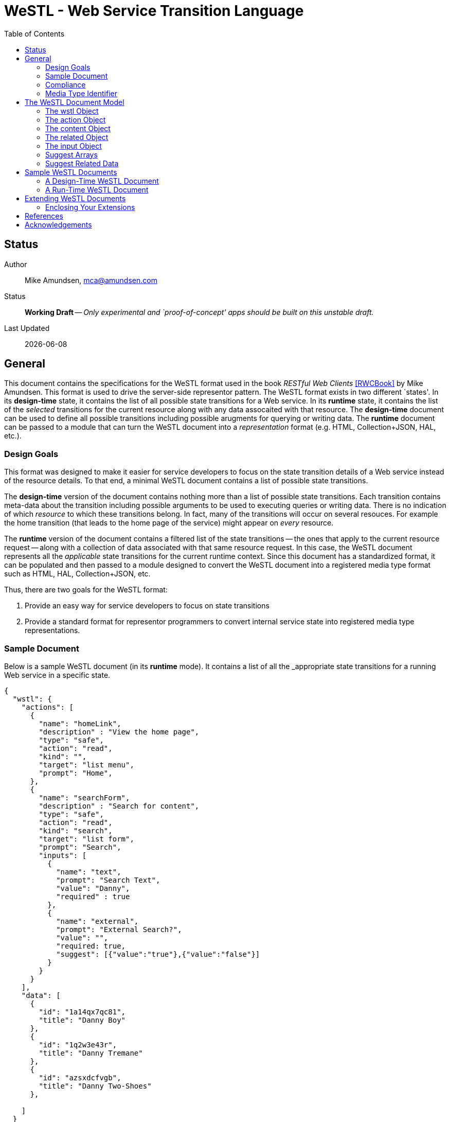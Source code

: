 = WeSTL - Web Service Transition Language
:toc:

== Status
Author::
 Mike Amundsen, mca@amundsen.com
  
Status::
  *[white red-background]#Working Draft#* -- _Only experimental and `proof-of-concept' apps should be built on this unstable draft._

////
  *[white red-background]#Working Draft#* -- _Only experimental and `proof-of-concept' apps should be built on this unstable draft._
  *[black yellow-background]#Stable Draft#* _While stable, this is still a *draft* specification and it MAY introduce breaking changes_
  *[white blue-background]#Submitted to IANA#* -- _This specification is not expected to introduce any breaking changes for this media-type._
  *[white green-background]#Approved by IANA#* -- _This specification will not introduce any breaking changes for this media-type._
////

Last Updated::
  {docdate}

== General
This document contains the specifications for the +WeSTL+ format used in the book _RESTful Web Clients_ <<rwcbook, [RWCBook]>> by Mike Amundsen. This format is used to drive the server-side representor pattern. The +WeSTL+ format exists in two different `states'. In its *design-time* state, it contains the list of all possible state transitions for a Web service. In its *runtime* state, it contains the list of the _selected_ transitions for the current resource along with any data assocaited with that resource. The *design-time* document can be used to define all possible transitions including possible arugments for querying or writing data. The *runtime* document can be passed to a module that can turn the +WeSTL+ document into a _representation_ format (e.g. HTML, Collection+JSON, HAL, etc.).

=== Design Goals
This format was designed to make it easier for service developers to focus on the state transition details of a Web service instead of the resource details. To that end, a minimal +WeSTL+ document contains a list of possible state transitions.

The *design-time* version of the document contains nothing more than a list of possible state transitions. Each transition contains meta-data about the transition including possible arguments to be used to executing queries or writing data. There is no indication of which _resource_ to which these transitions belong. In fact, many of the transitions will occur on several resouces. For example the +home+ transition (that leads to the home page of the service) might appear on _every_ resource.

The *runtime* version of the document contains a filtered list of the state transitions -- the ones that apply to the current resource request -- along with a collection of data associated with that same resource request. In this case, the +WeSTL+ document represents all the _applicable_ state transitions for the current runtime context. Since this document has a standardized format, it can be populated and then passed to a module designed to convert the +WeSTL+ document into a registered media type format such as HTML, HAL, Collection+JSON, etc.

Thus, there are two goals for the +WeSTL+ format:

 . Provide an easy way for service developers to focus on state transitions
 . Provide a standard format for representor programmers to convert internal service state into registered media type representations.

=== Sample Document
Below is a sample +WeSTL+ document (in its *runtime* mode). It contains a list of all the _appropriate state transitions for a running Web service in a specific state.

----
{
  "wstl": {
    "actions": [
      {
        "name": "homeLink",
        "description" : "View the home page",
        "type": "safe",
        "action": "read",
        "kind": "",
        "target": "list menu",
        "prompt": "Home",
      },
      {
        "name": "searchForm",
        "description" : "Search for content",
        "type": "safe",
        "action": "read",
        "kind": "search",
        "target": "list form",
        "prompt": "Search",
        "inputs": [
          {
            "name": "text",
            "prompt": "Search Text",
            "value": "Danny",
            "required" : true
          },
          {
            "name": "external",
            "prompt": "External Search?",
            "value": "",
            "required: true,
            "suggest": [{"value":"true"},{"value":"false"}]
          }
        }
      }
    ],
    "data": [
      {
        "id": "1a14qx7qc81",
        "title": "Danny Boy"
      },
      {
        "id": "1q2w3e43r",
        "title": "Danny Tremane"
      },
      {
        "id": "azsxdcfvgb",
        "title": "Danny Two-Shoes"
      },
      
    ]  
  }
}
----

See the <<sample-documents, Sample WeSTL Documents>> section for details on this and other +WeSTL+ examples.

=== Compliance
An implementation is not compliant if it fails to satisfy one or more of the MUST or REQUIRED elements. An implementation that satisfies all the MUST and REQUIRED elements as well as all the SHOULD and RECOMMENDED elements is said to be "unconditionally compliant"; one that satisfies all the MUST and REQUIRED elements but not all the SHOULD and RECOMMENDED elements is said to be "conditionally compliant."

[NOTE]
====
The key words "MUST", "MUST NOT", "REQUIRED", "SHALL", "SHALL NOT", "SHOULD", "SHOULD NOT", "RECOMMENDED", "MAY", and "OPTIONAL" in this document are to be interpreted as described in RFC <<rfc2119,[RFC2119]>>.
====

=== Media Type Identifier
The +WeSTL+ document format is primarily designed to be used as an _internal_ message model for aiding in the sharing of Web-like transition information and related data. However, it is possible to expose +WeSTL+ documents directly on the Web. 

For cases where the +WeSTL+ document will be sent as a document over the WWW, the proper media type identifier string to use is:+application/prs.wstl+json+. This value SHOULD be used by the client application when requesting a +WeSTL+ document and SHOULD be used by the server when responding with a +WeSTL+ document.


== The +WeSTL+ Document Model
The +WeSTL+ document MUST be a valid JSON document per <<RFC4627,[RFC4627]>>. A +WeSTL+ document has a very simple format. However, it is also easily extended to fit a local Web service implementor's needs. Below is a top-down survey of the +WeSTL+ document model.

=== The +wstl+ Object
The +wstl+ object is the root object of every +WeSTL+ document. It has a small set of child properties and MAY be extended with custom properties.

==== Quick View
The +wstl+ object looks like this:

----
{
  "wstl" : {
    "title" : "...",
    "actions" : [],
    "content" : {},
    "data" : [],
    "related" : {}
  }
}
----

==== Details
Here are the details:

+wstl+ :: 
 The top-level element in every +WeSTL+ document. This is a REQUIRED element.

+actions+ ::
 A RECOMMENDED child property of the +wstl+ element. If it exists, it MUST be an array of +action+ objects (see below). Parsers MUST continue to process this document even when this element is missing.

+content+ ::
 An OPTIONAL child property of the +wstl+ element. If it exists, it MUST be a valid +content+ object (see below). Parsers MAY use this element to render content for display. Parsers MUST ontinue to process this document even when this element is missing. 
 
+data+ ::
 A RECOMMENDED child property of the +wstl+ element. If it exists, it MUST be an array of JSON objects that represent the data associated with the runtime request. The +data+ element is an _open_ format and MAY contain any other valid JSON content.

+related+::
 An OPTIONAL child property of the +wstl+ element. If it exists, it MUST be an object populated by one or more named arrays (see below).

+title+ ::
 An OPTIONAL child property of the +wstl+ element. It SHOULD be set to the title string of the runtime resource. Document parsers MUST continue to process the document even when this element is missing.

=== The +action+ Object
The +action+ object is an anonymous JSON object that contains meta-data information about each state transition. This object contains a number of properties. The only one that is REQUIRED is the +name+ property. All others are OPTIONAL.

==== Quick View
The +action+ object looks like this:

----
{
  "name" : "",
  "description" : "",
  "type" : "safe|unsafe",
  "action" : "read|append|update|remove|diff",
  "target" : "",
  "prompt" : "",
  "href" : "",
  "rel" : [],
  "inputs" : []
}
----

==== Details
Here are the details:

 +name+::
  The internal name of the transition. This is a REQUIRED property.
 +description+::
  A string that describes this transition. This is an OPTIONAL property. Parsers MAY use this as additional information when rendering the input for users.
 +type+::
  Indicates the network request type for the transition. It MUST be set to one of the following values: +safe+ or +unsafe+.
 +action+::
  Indicates the application request type for the transition. It MUST be set to one of the following values: +read+, +append+, +replace+, +remove+, +diff+.
 +target+::
  Contains a space-separated list of string values. These values can be used to _tag_ the transition for later search/retrieval.
 +prompt+::
  Contains a string that represents the human prompt for this transition. This value can be used as labels for links and forms.
 +href+::
  Contains the URL associated with the transition. This value SHOULD only be populated in the *runtime* version of +WeSTL+ documents but MAY be set at *design-time*. If populated, this value MUST comply with the rules of <<rfc3986,[RFC3986]>>
 +rel+::
  Contains an array of link relation values for the transition. This value MUST comply with the rules of <<rfc5988,[RFC5988]>>
 +inputs+::
  Contains an array of anonymous +input+ objects (see below). 

=== The +content+ Object
The +content+ object is an anonymous JSON object that contains information and data for rendering content for viewing. This object contains only two OPTIONAL properties (+type+ and +text+). If no properties are present, the +content+ element SHOULD be ignored. 

==== Quick View
The +content+ object looks like this:

----
{
  "type" : "html|markdown|text",
  "text" : "..."
}
----

==== Details
Here are the details:

+text+::
 A string representing the complete content to be rendered. This content MAY require additional parsing based on the value of the +type+ property. If the type property is missing or is an unrecognized value, the contents of +text+ SHOULD be treated as plain text. This is an OPTIONAL property.
 
+type+::
 A string representing the type of text that appears in the +text+ property. Valid values are +"html"+, +"markdown"+, +"text"+. This is an OPTIONAL property. Parsers SHOULD use this value as a guide on processing the contents of the +text+ property (e.g. treat the content as +"html"+, etc.). If this property is missing or contains an unrecognized value, the property SHOULD be treated as if it was set to +"text"+. 
 
=== The +related+ Object
The +related+ object contains a set of one or more named arrays. Each array is a list of anonymous objects that represent shared, related data for this document. The lists in the +related+ object are used by the +suggest+ processing when rendering input options (see below).

==== Quick View
Here is a quick view of the +related+ object.

----
"related" : {
  "NAME" : []
}
----
 
The +"NAME"+ in the above example is set to a specific value in document. For example, if the list contained a set of users, +related+ object might look like this:

----
"related" : {
  "userList" : []
}
----

The value of each array is an _open_ format and MAY contain any other valid JSON content.
 
=== The +input+ Object 
The +input+ object is an anonymous JSON object that contains meta-data information about each input argument for a state stransition. This object contains a number of properties. The only one that is REQUIRED is the +name+ property. All others are OPTIONAL.

==== Quick View
Here is a quick view of the +input+ object.

----
{
  "name" : "",
  "prompt" : "",
  "value" : "",
  "readOnly" : true|false,
  "required" : true|false,
  "pattern" : "",
  "type" : "textarea"|"select",
  "suggest" : []|{}
}
----

==== Details
Here are the details.

+name+::
 The name of the input argument.
+prompt+::
 The human-readable prompt associated with the argument.
+value+::
 The value for this argument. This MAY be left blank and filled in at runtime. It MAY contain a placeholder that complies with the <<rfc6570,[RFC6570]>> specification and may be resolved at runtime. 
+readOnly+::
 A flag to indicate this value is to be rendered as _read-only_ at runtime. If it exists, its value MUST be set to +true+ or +false+. If this property is missing or is set to an unknown value, it SHOULD be treated as if it is set to +false+. 
+required+::
 A flag to indicate this value is an required input. If it exists, its value MUST be set to +true+ or +false+. If this property is missing or is set to ann unknown value, it SHOULD be treated as if it is set to +false+. 
+pattern+::
 A regex value to be used as an input validator at runtime. If it exists, its value MUST comply with the <<htmlPattern,[HTMLPattern]>> specification.
+type+::
 An OPTIONAL property indicating the display type used when rendering the input. Valid values are +textarea+ (render as a multiline input) and +select+ (render as a list of input options). If this property is missing or set of an unknown value, the input SHOULD be rendered as a simple text input (e.g. +type="text"+).
+suggest+::
 An OPTIONAL property indicated the values to use when rendering a +select+-type input of options. The +suggest+ object somes in two forms: 1) an array of values (see Suggest Arrays) or 2) a reference to +related+ data (see Suggest Related Data). It is up to the rendering engine to decide how to handle each form of +suggest+ information -- including ignoring it completely.
 
=== Suggest Arrays
The +suggest+ array is an OPTIONAL collection of anonyous name-value pair objects for use when rendering a +select+-type input of options.

==== Quick View
Here is a quick view of the +suggest+ array object.

----
"suggest" : [
  {"value" : "S", "text" : "Small"},
  {"value" : "M", "text" : "Medium"},
  {"value" : "L", "text" : "Large"}
]
----

==== Details
The +suggest+ array contains one or more anonymous name-value pair objects. Rendering engines SHOULD be prepared for only _one_ of the properties (+value+ or +text+) to appear at runtime. When this happens, the value of the existing property SHOULD be used for _both_ properties. For example, if only a set of +value+ properties are supplied, the rendering engine SHOULD assume the missing +text+ property is set to the same value as the +value+ property. 

=== Suggest Related Data
The +suggest+ related data object is an OPTIONAL object with three properties for use when rendering a +select+-type input of options. The properties (+related+, +value+, and +text+) are used to lookup data in the +related+ section of the document and render as input options.

==== Quick View
Here is a quick view of the +suggest+ related data object.

----
"suggest" : {
  "related" : "userList",
  "value" : "id",
  "text" : "userName"
}
----

==== Details
The +suggest+ related data object is an OPTIONAL object with three properties for use when rendering a +select+-type input of options. 

+related+::
 The value of +related+ is the name of a list in the +related+ section of the document. This is a REQUIRED property. If this property is missing or set to a value that does not match a named list in the +related+ section of the document, then this +suggest+ object SHOULD be ingored.
 
+value+::
 This contains the _property-name_ of the items in the list pointed to by the +related+ property. This is a REQUIRED property. This will be used as the _selected value_ when rendering input options. If this property is missing or set to a value that does not match a property name in the +related+ section list, then this +suggest+ object SHOULD be ingored.
 
+text+::
 This contains the _property-name_ of the items in the list pointed to by the +related+ property. This is a REQUIRED property. This will be used as the _display value_ when rendering input options. If this property is missing or set to a value that does not match a property name in the +related+ section list, then this +suggest+ object SHOULD be ingored.

[[sample-documents]]
== Sample +WeSTL+ Documents
Below are sample +WeSTL+ documents for reference.

=== A Design-Time +WeSTL+ Document
Below is a +WeSTL+ document in its *design-time* mode. It conatins a list of all the possible state transitions for a Web service offering a seach service.

----
{
  "wstl": {
    "actions": [
      {
        "name": "homeLink",
        "description" : "View the home page",
        "type": "safe",
        "action": "read",
        "kind": "",
        "target": "list menu",
        "prompt": "Home",
      },
      {
        "name": "searchLink",
        "description" : "Search page",
        "type": "safe",
        "action": "read",
        "kind": "search",
        "target": "list menu",
        "prompt": "Search",
      },
      {
        "name": "searchForm",
        "description" : "Search for content",
        "type": "safe",
        "action": "read",
        "kind": "search",
        "target": "list form",
        "prompt": "Search",
        "inputs": [
          {
            "name": "text",
            "prompt": "Search Text",
            "value": "",
            "required" : true
          },
          {
            "name": "external",
            "prompt": "External Search?",
            "value": "",
            "required: true,
            "suggest": [{"value":"true"},{"value":"false"}]
          }
        }
      }
    ]
  }
}
----

Note that this document contains three state transitions: 

 . The one that leads to the home page (+homeLink+)
 . The one that leads to the search form (+searchLink+) 
 . The one that leads to the search results (+searchForm+)
 
=== A Run-Time +WeSTL+ Document
Below is a +WeSTL+ document in its *runtime* mode. It conatins a list of all the _appropriate state transitions for a running Web service in a specific state. In this case, this document represents the state of the service once it has executed a search and is ready for the next inputs.

----
{
  "wstl": {
    "actions": [
      {
        "name": "homeLink",
        "description" : "View the home page",
        "type": "safe",
        "action": "read",
        "kind": "",
        "target": "list menu",
        "prompt": "Home",
      },
      {
        "name": "searchForm",
        "description" : "Search for content",
        "type": "safe",
        "action": "read",
        "kind": "search",
        "target": "list form",
        "prompt": "Search",
        "inputs": [
          {
            "name": "text",
            "prompt": "Search Text",
            "value": "Danny",
            "required" : true
          },
          {
            "name": "external",
            "prompt": "External Search?",
            "value": "",
            "required: true,
            "suggest": [{"value":"true"},{"value":"false"}]
          }
        }
      }
    ],
    "data": [
      {
        "id": "1a14qx7qc81",
        "title": "Danny Boy"
      },
      {
        "id": "1q2w3e43r",
        "title": "Danny Tremane"
      },
      {
        "id": "azsxdcfvgb",
        "title": "Danny Two-Shoes"
      },
      
    ]  
  }
}
----

Note the transition that represents the execute-able FORM contains the last search value (this is not a requirement, just a nice touch). Also note the +data+ section that represents the data records found in the last search execution. Finally, you may notice that the +searchLink+ transition is missing in this runtime instance of the +WeSTL+ document. The service has apparently decided that there is no need for this link since the current resouce context includes an instance of the search form already.

== Extending +WeSTL+ Documents
Any +WeSTL+ document can be extended in both the *design-time* and *runtime* modes. The only rules that MUST be followed are:

 . You MUST NOT remove any existing properties or objects listed in the +WeSTL+ specification.
 . You MUST NOT change the meaning or use of any existing properties or objects listed in the +WeSTL+ specification. 
 . You MAY add new properties and objects as long as they do not cause existing compliant +WeSTL+ document parsers to fail.

=== Enclosing Your Extensions
You SHOULD add new features in +WeSTL+ documents in a way that reduces the likelihood that future changes to the standard format as well as extensions from other document authors will cause a conflict with your extensions. Typically, this means using a unique name for an enclosing object to hold all your extensions. 

For example, the following shows how to safely add the +rolloverText+ extension by enclosing it in a unique identifying object named +"amundsen"+:

----
"actions": [
  {
    "name": "homeLink",
    "type": "safe",
    "action": "read",
    "kind": "",
    "target": "list menu",
    "prompt": "Home",
    "amundsen" : {
      "rolloverText" : "Go to the Home page."
    }
  },
----
 
This opens a wide set of possibilities for extending +WeSTL+ documents. 

== References
Below are the references used in this document.

 * [[rwcbook]] [RWCBook] Amundsen, M., "RESTful Web Clients", January 2017, http://g.mamund.com/rwcbook
 * [[rfc2119]] [RFC2119] Bradner, S.,"Key words for use in RFCs to Indicate Requirement Levels", March 1997, http://tools.ietf.org/html/rfc2119
 * [[rfc3986]] [RFC3986] Berners-Lee, T., Fielding, R., and L. Masinter,"Uniform Resource Identifier (URI): Generic Syntax", January 2005, http://tools.ietf.org/html/rfc3986
 * [[rfc4627]] [RFC4627] D. Crockford, "The application/json Media Type for JavaScript Object Notation (JSON)", July 2006, http://tools.ietf.org/html/rfc4627
 * [[rfc5988]] [RFC5988] Nottingham, M., "Web Linking", October 2010, http://tools.ietf.org/html/rfc5988
 * [[rfc6570]] [RFC6570] Gregorio, J., Fielding, R., Hadley, M., Nottingham, M., Orchard, D., "URI Template", March 2012, http://tools.ietf.org/html/rfc6570
 * [[htmlPattern]] [HTMLPattern] WHATWG & W3C et. al., "HTML5 - The +pattern+ Attribute",   http://www.w3.org/TR/html5/forms.html#the-pattern-attribute

////
 * [[rfc1867]] [RFC1867] Nebel, E., Masinter, L., "Form-based File Upload in HTML", November 1995, http://tools.ietf.org/search/rfc1867
 * [[rfc2616]] [RFC2616] Fielding, R, et al, "Hypertext Transfer Protocol -- HTTP/1.1", June 1999, https://tools.ietf.org/html/rfc2616
 * [[rfc5789]] [RFC5789] Dusseault, L., Snell, J., "PATCH Method for HTTP", March 2010, https://tools.ietf.org/html/rfc5789
 * [[rfc6906]] [RFC6906] Wilde, E., "The `profile' Link Relation Type", March 2013, https://tools.ietf.org/html/rfc6906
 * [[REC-XML]] [REC-XML] Bray, T., Paoli, J., Sperberg-McQueen, C., Maler, E., Yergeau, F., "Extensible Markup Language (XML) 1.0 (Fifth Edition)", November 2008, http://www.w3.org/TR/REC-xml/
 * [[hfactor]] [HFactor] Amundsen, M. "H Factor",  May 2010, http://amundsen.com/hypermedia/hfactor/
 * [[iana-rel]] [IANA-REL] "Link Relations, December 2013, http://www.iana.org/assignments/link-relations/link-relations.xhtml
 * [[mf-rel]] [MF-REL] "Microformat Existing Rel Values", February 2014, http://microformats.org/wiki/existing-rel-values
 * [[dc-rel]] [DC-REL] "Dublin Core Metadata Element Set, Version 1.1", June 2012, http://dublincore.org/documents/dces/
 * [[idcoap18]] [CoAP] "Shelby, Z., Hartke, K., Bormann, C., "Constrained Application Protocol (CoAP)", June 28, 2013, https://tools.ietf.org/html/draft-ietf-core-coap-18
////

== Acknowledgements
The authors would like to thank everyone who commented upon,
encouraged, and gave feedback to this specification,
especially
Ronnie Mitra,
Stephen Mizell,
Iralki Nadareishvili.

 

